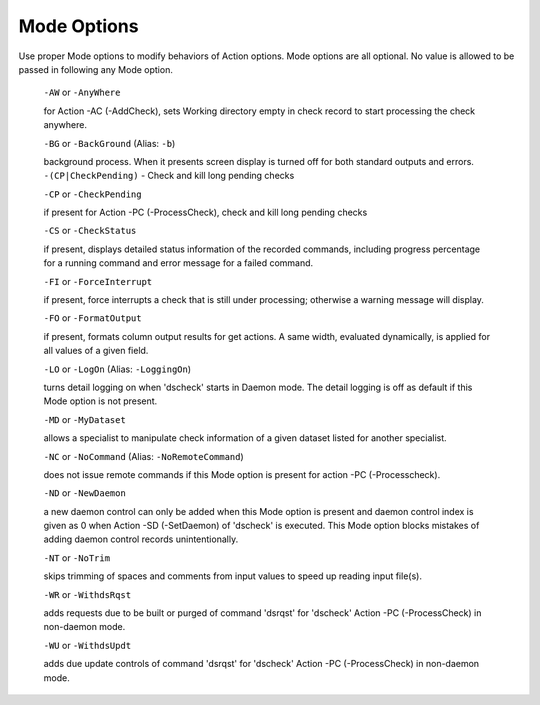 Mode Options
================

Use proper Mode options to modify behaviors of Action options. Mode options
are all optional. No value is allowed to be passed in following any Mode option.

  ``-AW`` or ``-AnyWhere`` 
  
  for Action -AC (-AddCheck), sets Working directory empty in
  check record to start processing the check anywhere.

  ``-BG`` or ``-BackGround`` (Alias: ``-b``)
  
  background process. When it presents
  screen display is turned off for both standard outputs and errors. ``-(CP|CheckPending)`` - Check and kill long pending checks

  ``-CP`` or ``-CheckPending``
  
  if present for Action -PC (-ProcessCheck), check and kill
  long pending checks

  ``-CS`` or ``-CheckStatus``
  
  if present, displays detailed status information of the
  recorded commands, including progress percentage for a running command and
  error message for a failed command.

  ``-FI`` or ``-ForceInterrupt``
  
  if present, force interrupts a check that is still under
  processing; otherwise a warning message will display.

  ``-FO`` or ``-FormatOutput``
  
  if present, formats column output results for get
  actions. A same width, evaluated dynamically, is applied for all values of a
  given field.

  ``-LO`` or ``-LogOn`` (Alias: ``-LoggingOn``)
  
  turns detail logging on when 'dscheck' starts
  in Daemon mode. The detail logging is off as default if this Mode option is
  not present.

  ``-MD`` or ``-MyDataset``
  
  allows a specialist to manipulate check information of
  a given dataset listed for another specialist.

  ``-NC`` or ``-NoCommand`` (Alias: ``-NoRemoteCommand``)
  
  does not issue remote commands if
  this Mode option is present for action -PC (-Processcheck).

  ``-ND`` or ``-NewDaemon``
  
  a new daemon control can only be added when this Mode option is
  present and daemon control index is given as 0 when Action -SD (-SetDaemon) of
  'dscheck' is executed. This Mode option blocks mistakes of adding daemon control
  records unintentionally.

  ``-NT`` or ``-NoTrim``
  
  skips trimming of spaces and comments from input values to
  speed up reading input file(s).

  ``-WR`` or ``-WithdsRqst``
  
  adds requests due to be built or purged of command 'dsrqst'
  for 'dscheck' Action -PC (-ProcessCheck) in non-daemon mode.

  ``-WU`` or ``-WithdsUpdt``
  
  adds due update controls of command 'dsrqst' for 'dscheck'
  Action -PC (-ProcessCheck) in non-daemon mode.
